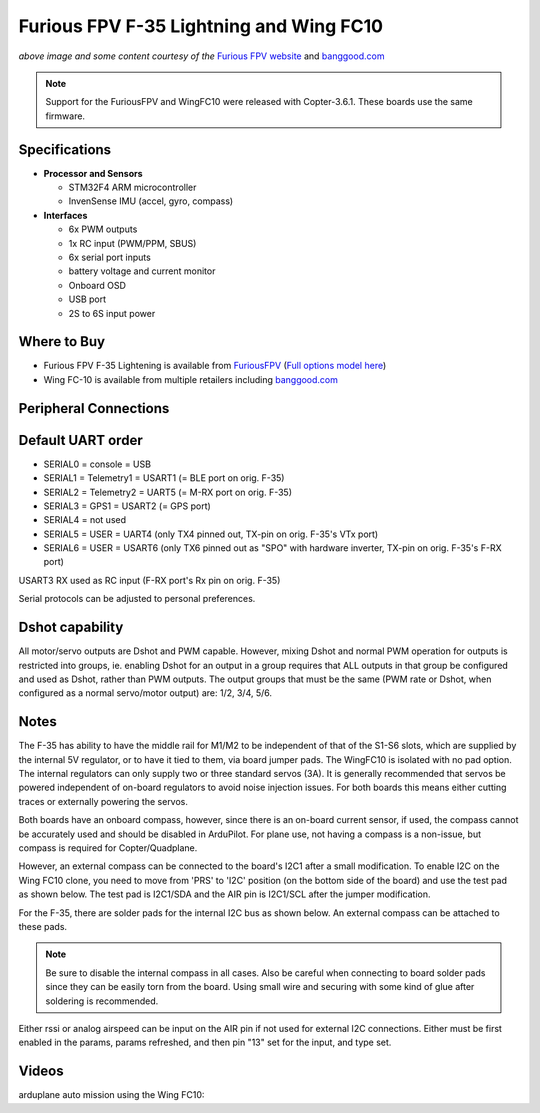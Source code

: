 .. _common-furiousfpv-f35:

========================================
Furious FPV F-35 Lightning and Wing FC10
========================================

.. image:: ../../../images/furiousfpv-f35.jpg
    :target: ../_images/furiousfpv-f35.jpg

*above image and some content courtesy of the* `Furious FPV website <https://furiousfpv.com/product_info.php?cPath=25&products_id=641>`__ and `banggood.com <https://www.banggood.com/Wing-FC-10-DOF-Flight-Controller-INAV-OSD-Accelerometer-Barometer-Gyro-Compass-For-RC-Airplane-Drone-p-1318626.html>`__

.. note::

   Support for the FuriousFPV and WingFC10 were released with Copter-3.6.1.  These boards use the same firmware.

Specifications
==============

-  **Processor and Sensors**

   -  STM32F4 ARM microcontroller
   -  InvenSense IMU (accel, gyro, compass)

-  **Interfaces**

   -  6x PWM outputs
   -  1x RC input (PWM/PPM, SBUS)
   -  6x serial port inputs
   -  battery voltage and current monitor
   -  Onboard OSD
   -  USB port
   -  2S to 6S input power

Where to Buy
============

- Furious FPV F-35 Lightening is available from `FuriousFPV <https://furiousfpv.com/product_info.php?cPath=25&products_id=641>`__ (`Full options model here <https://furiousfpv.com/product_info.php?cPath=25&products_id=657>`__)
- Wing FC-10 is available from multiple retailers including `banggood.com <https://www.banggood.com/Wing-FC-10-DOF-Flight-Controller-INAV-OSD-Accelerometer-Barometer-Gyro-Compass-For-RC-Airplane-Drone-p-1318626.html>`__

Peripheral Connections
======================

.. image:: ../../../images/furiousfpv-f35-wiring.jpg
    :target: ../_images/furiousfpv-f35-wiring.jpg
    
Default UART order
==================

- SERIAL0 = console = USB
- SERIAL1 = Telemetry1 = USART1 (= BLE port on orig. F-35)
- SERIAL2 = Telemetry2 = UART5 (= M-RX port on orig. F-35)
- SERIAL3 = GPS1 = USART2 (= GPS port)
- SERIAL4 = not used
- SERIAL5 = USER = UART4 (only TX4 pinned out, TX-pin on orig. F-35's VTx port)
- SERIAL6 = USER = USART6 (only TX6 pinned out as "SPO" with hardware inverter, TX-pin on orig. F-35's F-RX port)

USART3 RX used as RC input (F-RX port's Rx pin on orig. F-35)

Serial protocols can be adjusted to personal preferences.

Dshot capability
================

All motor/servo outputs are Dshot and PWM capable. However, mixing Dshot and normal PWM operation for outputs is restricted into groups, ie. enabling Dshot for an output in a group requires that ALL outputs in that group be configured and used as Dshot, rather than PWM outputs. The output groups that must be the same (PWM rate or Dshot, when configured as a normal servo/motor output) are: 1/2, 3/4, 5/6.

Notes
=====
The F-35 has ability to have the middle rail for M1/M2 to be independent of that of the S1-S6 slots, which are supplied by the internal 5V regulator, or to have it tied to them, via board jumper pads. The WingFC10 is isolated with no pad option. The internal regulators can only supply two or three standard servos (3A).
It is generally recommended that servos be powered independent of on-board regulators to avoid noise injection issues. For both boards this means either cutting traces or externally powering the servos.

Both boards have an onboard compass, however, since there is an on-board current sensor, if used, the compass cannot be accurately used and should be disabled in ArduPilot. For plane use, not having a compass is a non-issue, but compass is required for Copter/Quadplane. 

However, an external compass can be connected to the board's I2C1 after a small modification. To enable I2C on the Wing FC10 clone, you need to move from 'PRS' to 'I2C' position (on the bottom side of the board) and use the test pad as shown below. The test pad is I2C1/SDA and the AIR pin is I2C1/SCL after the jumper modification.

.. image:: ../../../images/fc10-i2c.jpg

For the F-35, there are solder pads for the internal I2C bus as shown below. An external compass can be attached to these pads.

.. image:: ../../../images/F35-i2c.jpg

.. note:: Be sure to disable the internal compass in all cases. Also be careful when connecting to board solder pads since they can be easily torn from the board. Using small wire and securing with some kind of glue after soldering is recommended.

Either rssi or analog airspeed can be input on the AIR pin if not used for external I2C connections. Either must be first enabled in the params, params refreshed, and then pin "13" set for the input, and type set.



Videos
======

arduplane auto mission using the Wing FC10:

.. vimeo:: 301399536
   :width: 400
   :height: 400
